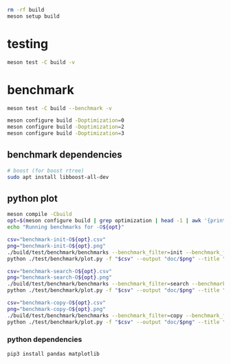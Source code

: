 #+PROPERTY: header-args:sh :session *aod-rtree*

#+begin_src sh
rm -rf build
meson setup build
#+end_src
* testing
  #+begin_src sh
meson test -C build -v
  #+end_src
* benchmark
  #+begin_src sh
meson test -C build --benchmark -v

meson configure build -Doptimization=0
meson configure build -Doptimization=2
meson configure build -Doptimization=3
  #+end_src
** benchmark dependencies
   #+begin_src sh
# boost (for boost rtree)
sudo apt install libboost-all-dev
   #+end_src
** python plot
   #+begin_src sh
meson compile -Cbuild
opt=$(meson configure build | grep optimization | head -1 | awk '{print $2}') && echo "optimization $opt"
echo "Running benchmarks for -O${opt}"
   #+end_src

   #+begin_src sh
csv="benchmark-init-O${opt}.csv"
png="benchmark-init-O${opt}.png"
./build/test/benchmark/benchmarks --benchmark_filter=init --benchmark_format=csv | tee "$csv"
python ./test/benchmark/plot.py -f "$csv" --output "doc/$png" --title "init: inserting points from a NxN grid" --xlabel "N" --ylabel "time (ms)"
   #+end_src

   #+begin_src sh
csv="benchmark-search-O${opt}.csv"
png="benchmark-search-O${opt}.png"
./build/test/benchmark/benchmarks --benchmark_filter=search --benchmark_format=csv | tee "$csv"
python ./test/benchmark/plot.py -f "$csv" --output "doc/$png" --title "search (5x5 area)" --xlabel "N" --ylabel "time (ms)"
   #+end_src

   #+begin_src sh
csv="benchmark-copy-O${opt}.csv"
png="benchmark-copy-O${opt}.png"
./build/test/benchmark/benchmarks --benchmark_filter=copy --benchmark_format=csv | tee "$csv"
python ./test/benchmark/plot.py -f "$csv" --output "doc/$png" --title "copy" --xlabel "N" --ylabel "time (ms)"
   #+end_src

   
*** python dependencies
    #+begin_src sh
pip3 install pandas matplotlib
    #+end_src
* COMMENT valgrind (profiling, memory leaks etc)
  #+begin_src sh
valgrind --leak-check=full --show-leak-kinds=all --track-origins=yes --verbose ./build/test/run-tests "200x2d rtree"
valgrind --leak-check=full --show-leak-kinds=all --track-origins=yes --verbose ./build/test/run-tests "200x2d drtree3"

valgrind --leak-check=full --show-leak-kinds=all --track-origins=yes --verbose ./build/test/run-tests "200x2d aod::rtree"
  #+end_src
** callgrind (performance)
   #+begin_src sh
valgrind --tool=callgrind ./build/test/catch-tests "aod::Rtree 200x200"
   #+end_src
** massif (memory allocations)
   massif-visualizer tool
   #+begin_src sh
rm massif.out*
valgrind --tool=massif ./build/test/run-tests "200x2d drtree"
valgrind --tool=massif ./build/test/run-tests "200x2d rtree"
   #+end_src

